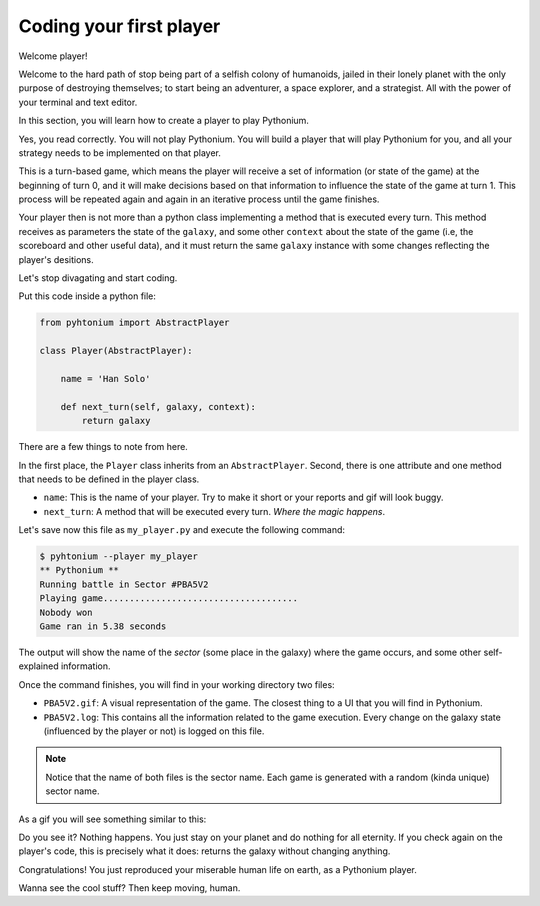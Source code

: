 .. _First Player:

Coding your first player
========================

Welcome player!

Welcome to the hard path of stop being part of a selfish colony of humanoids,
jailed in their lonely planet with the only purpose of destroying themselves; to start being an adventurer,
a space explorer, and a strategist. All with the power of your terminal and text editor.

In this section, you will learn how to create a player to play Pythonium.

Yes, you read correctly. You will not play Pythonium. You will build a player that will play Pythonium
for you, and all your strategy needs to be implemented on that player.

This is a turn-based game, which means the player will receive a set of information (or state of the game)
at the beginning of turn 0, and it will make decisions based on that information to influence the state of
the game at turn 1. This process will be repeated again and again in an iterative process until the
game finishes.

Your player then is not more than a python class implementing a method that is executed every turn.
This method receives as parameters the state of the ``galaxy``, and some other ``context`` about the state of the game
(i.e, the scoreboard and other useful data), and it must return the same ``galaxy`` instance with some changes reflecting
the player's desitions.

Let's stop divagating and start coding.

Put this code inside a python file:

.. code-block:: python

   from pyhtonium import AbstractPlayer

   class Player(AbstractPlayer):

       name = 'Han Solo'

       def next_turn(self, galaxy, context):
           return galaxy


There are a few things to note from here.

In the first place, the ``Player`` class inherits from an ``AbstractPlayer``.
Second, there is one attribute and one method that needs to be defined in the player class.

* ``name``: This is the name of your player. Try to make it short or your reports and gif will look buggy.
* ``next_turn``: A method that will be executed every turn. *Where the magic happens*.

Let's save now this file as ``my_player.py`` and execute the following command:

.. code-block:: bash

    $ pyhtonium --player my_player
    ** Pythonium **
    Running battle in Sector #PBA5V2
    Playing game.....................................
    Nobody won
    Game ran in 5.38 seconds

The output will show the name of the *sector* (some place in the galaxy) where the game occurs, and some other
self-explained information.

Once the command finishes, you will find in your working directory two files:

* ``PBA5V2.gif``: A visual representation of the game. The closest thing to a UI that you will find in Pythonium.
* ``PBA5V2.log``: This contains all the information related to the game execution. Every change on the galaxy state (influenced by the player or not) is logged on this file.

.. note::

    Notice that the name of both files is the sector name. Each game is generated with a random (kinda unique)
    sector name.

As a gif you will see something similar to this:

.. image:: https://ik.imagekit.io/jmpdcmsvqee/first_player_tT9jZvrre.gif
   :target: https://ik.imagekit.io/jmpdcmsvqee/first_player_tT9jZvrre.gif
   :width: 300pt

Do you see it? Nothing happens. You just stay on your planet and do nothing for all eternity.
If you check again on the player's code, this is precisely what it does: returns the galaxy without changing anything.

Congratulations! You just reproduced your miserable human life on earth, as a Pythonium player.

Wanna see the cool stuff? Then keep moving, human.